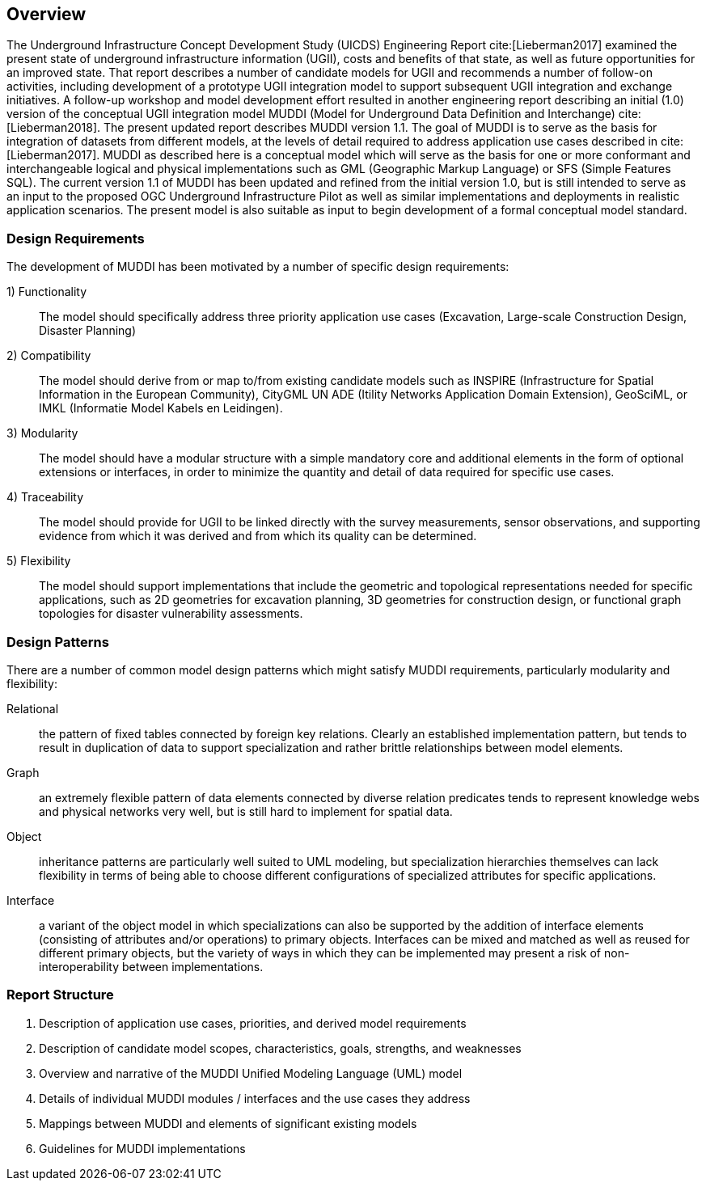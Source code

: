 [[Overview]]
== Overview

The Underground Infrastructure Concept Development Study (UICDS) Engineering Report cite:[Lieberman2017] examined the present state of underground infrastructure information (UGII), costs and benefits of that state, as well as future opportunities for an improved state. That report describes a number of candidate models for UGII and recommends a number of follow-on activities, including development of a prototype UGII integration model to support subsequent UGII integration and exchange initiatives. A follow-up workshop and model development effort resulted in another engineering report describing an initial (1.0) version of the conceptual UGII integration model MUDDI (Model for Underground Data Definition and Interchange) cite:[Lieberman2018].  The present updated report describes MUDDI version 1.1. The goal of MUDDI is to serve as the basis for integration of datasets from different models, at the levels of detail required to address application use cases described in cite:[Lieberman2017]. MUDDI as described here is a conceptual model which will serve as the basis for one or more conformant and interchangeable logical and physical implementations such as GML (Geographic Markup Language) or SFS (Simple Features SQL). The current version 1.1 of MUDDI has been updated and refined from the initial version 1.0, but is still intended to serve as an input to the proposed OGC Underground Infrastructure Pilot as well as similar implementations and deployments in realistic application scenarios. The present model is also suitable as input to begin development of a formal conceptual model standard.


=== Design Requirements
The development of MUDDI has been motivated by a number of specific design requirements:

1) Functionality:: The model should specifically address three priority application use cases (Excavation, Large-scale Construction Design, Disaster Planning)
2) Compatibility:: The model should derive from or map to/from existing candidate models such as INSPIRE (Infrastructure for Spatial Information in the European Community), CityGML UN ADE (Itility Networks Application Domain Extension), GeoSciML, or IMKL (Informatie Model Kabels en Leidingen).
3) Modularity:: The model should have a modular structure with a simple mandatory core and additional elements in the form of optional extensions or interfaces, in order to minimize the quantity and detail of data required for specific use cases.
4) Traceability:: The model should provide for UGII to be linked directly with the survey measurements, sensor observations, and supporting evidence from which it was derived and from which its quality can be determined.
5) Flexibility:: The model should support implementations that include the geometric and topological representations needed for specific applications, such as 2D geometries for excavation planning, 3D geometries for construction design, or functional graph topologies for disaster vulnerability assessments.

=== Design Patterns
There are a number of common model design patterns which might satisfy MUDDI requirements, particularly modularity and flexibility:

Relational:: the pattern of fixed tables connected by foreign key relations. Clearly an established implementation pattern, but tends to result in duplication of data to support specialization and rather brittle relationships between model elements.
Graph:: an extremely flexible pattern of data elements connected by diverse relation predicates tends to represent knowledge webs and physical networks very well, but is still hard to implement for spatial data.
Object:: inheritance patterns are particularly well suited to UML modeling, but specialization hierarchies themselves can lack flexibility in terms of being able to choose different configurations of specialized attributes for specific applications.
Interface:: a variant of the object model in which specializations can also be supported by the addition of  interface elements (consisting of attributes and/or operations) to primary objects. Interfaces can be mixed and matched as well as reused for different primary objects, but the variety of ways in which they can be implemented may present a risk of non-interoperability between implementations.


=== Report Structure

. Description of application use cases, priorities, and derived model requirements
. Description of candidate model scopes, characteristics, goals, strengths, and weaknesses
. Overview and narrative of the MUDDI Unified Modeling Language (UML) model
. Details of individual MUDDI modules / interfaces and the use cases they address
. Mappings between MUDDI and elements of significant existing models
. Guidelines for MUDDI implementations
